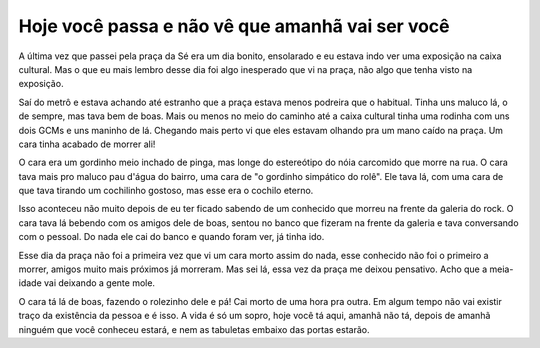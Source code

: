.. post:: Aug 31, 2025
   :category: etc
   :author: Juca Crispim


Hoje você passa e não vê que amanhã vai ser você
================================================

A última vez que passei pela praça da Sé era um dia bonito, ensolarado e eu
estava indo ver uma exposição na caixa cultural. Mas o que eu mais lembro desse
dia foi algo inesperado que vi na praça, não algo que tenha visto na exposição.

Saí do metrô e estava achando até estranho que a praça estava menos podreira
que o habitual. Tinha uns maluco lá, o de sempre, mas tava bem de boas.
Mais ou menos no meio do caminho até a caixa cultural tinha uma rodinha com uns dois GCMs
e uns maninho de lá. Chegando mais perto vi que eles estavam olhando pra um mano caído
na praça. Um cara tinha acabado de morrer ali!

O cara era um gordinho meio inchado de pinga, mas longe do estereótipo do nóia
carcomido que morre na rua. O cara tava mais pro maluco pau d'água do bairro, uma
cara de "o gordinho simpático do rolê". Ele tava lá, com uma cara de que tava
tirando um cochilinho gostoso, mas esse era o cochilo eterno.

Isso aconteceu não muito depois de eu ter ficado sabendo de um conhecido que
morreu na frente da galeria do rock. O cara tava lá bebendo com os amigos dele
de boas, sentou no banco que fizeram na frente da galeria e tava conversando
com o pessoal. Do nada ele cai do banco e quando foram ver, já tinha ido.

Esse dia da praça não foi a primeira vez que vi um cara morto assim do nada,
esse conhecido não foi o primeiro a morrer, amigos muito mais próximos já
morreram. Mas sei lá, essa vez da praça me deixou pensativo. Acho que a
meia-idade vai deixando a gente mole.

O cara tá lá de boas, fazendo o rolezinho dele e pá! Cai morto de uma
hora pra outra. Em algum tempo não vai existir traço da existência da
pessoa e é isso. A vida é só um sopro, hoje você tá aqui, amanhã não tá,
depois de amanhã ninguém que você conheceu estará, e nem as tabuletas
embaixo das portas estarão.
